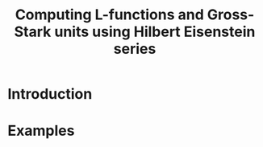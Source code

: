 #+TITLE: Computing L-functions and Gross-Stark units using Hilbert Eisenstein series
* Introduction
* Examples
* 
